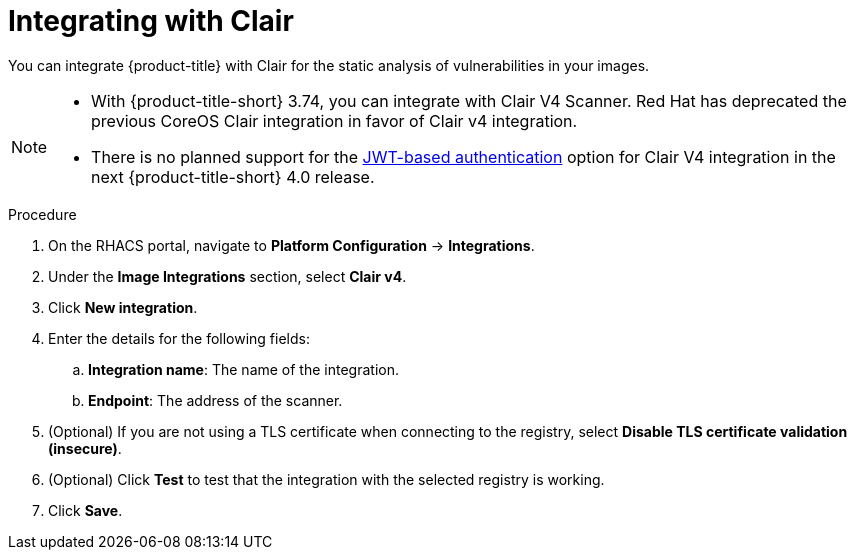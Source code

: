 // Module included in the following assemblies:
//
// * integration/integrate-with-image-vulnerability-scanners.adoc
:_mod-docs-content-type: PROCEDURE
[id="integrate-with-clair_{context}"]
= Integrating with Clair

You can integrate {product-title} with Clair for the static analysis of vulnerabilities in your images.

[NOTE]
====
* With {product-title-short} 3.74, you can integrate with Clair V4 Scanner.
Red Hat has deprecated the previous CoreOS Clair integration in favor of Clair v4 integration.
* There is no planned support for the link:https://quay.github.io/clair/concepts/authentication.html[JWT-based authentication] option for Clair V4 integration in the next {product-title-short} 4.0 release.
====

.Procedure
. On the RHACS portal, navigate to *Platform Configuration* -> *Integrations*.
. Under the *Image Integrations* section, select *Clair v4*.
. Click *New integration*.
. Enter the details for the following fields:
.. *Integration name*: The name of the integration.
.. *Endpoint*: The address of the scanner.
. (Optional) If you are not using a TLS certificate when connecting to the registry, select *Disable TLS certificate validation (insecure)*.
. (Optional) Click *Test* to test that the integration with the selected registry is working.
. Click *Save*.
